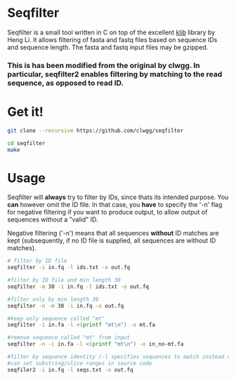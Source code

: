 * Seqfilter
Seqfilter is a small tool written in C on top of the excellent
[[https://github.com/attractivechaos/klib][klib]] library by Heng Li. It allows filtering of fasta and fastq files
based on sequence IDs and sequence length. The fasta and fastq input
files may be gzipped.

*** This is has been modified from the original by clwgg. In particular, seqfilter2 enables filtering by matching to the read sequence, as opposed to read ID.

* Get it!
#+BEGIN_SRC bash
git clone --recursive https://github.com/clwgg/seqfilter

cd seqfilter
make
#+END_SRC

* Usage
Seqfilter will *always* try to filter by IDs, since thats its intended purpose.
You *can* however omit the ID file. In that case, you *have* to specify the '-n' flag
for negative filtering if you want to produce output, to allow output
of sequences without a "valid" ID.

Negative filtering ('-n') means that all sequences *without* ID
matches are kept (subsequently, if no ID file is supplied, all
sequences are without ID matches).

#+BEGIN_SRC bash
# filter by ID file
seqfilter -i in.fq -l ids.txt -o out.fq

#filter by ID file and min length 30
seqfilter -m 30 -i in.fq -l ids.txt -o out.fq

#filter only by min length 30
seqfilter -n -m 30 -i in.fq -o out.fq

#keep only sequence called "mt"
seqfilter -i in.fa -l <(printf "mt\n") -o mt.fa

#remove sequence called "mt" from input
seqfilter -n -i in.fa -l <(printf "mt\n") -o in_no-mt.fa

#filter by sequence identity (-l specifies sequences to match instead of IDs);
#can set substring/slice ranges in source code
seqfiler2 -i in.fq -l seqs.txt -o out.fq

#+END_SRC


